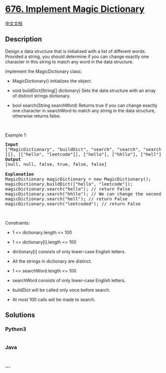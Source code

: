 * [[https://leetcode.com/problems/implement-magic-dictionary][676.
Implement Magic Dictionary]]
  :PROPERTIES:
  :CUSTOM_ID: implement-magic-dictionary
  :END:
[[./solution/0600-0699/0676.Implement Magic Dictionary/README.org][中文文档]]

** Description
   :PROPERTIES:
   :CUSTOM_ID: description
   :END:

#+begin_html
  <p>
#+end_html

Design a data structure that is initialized with a list of different
words. Provided a string, you should determine if you can change exactly
one character in this string to match any word in the data structure.

#+begin_html
  </p>
#+end_html

#+begin_html
  <p>
#+end_html

Implement the MagicDictionary class:

#+begin_html
  </p>
#+end_html

#+begin_html
  <ul>
#+end_html

#+begin_html
  <li>
#+end_html

MagicDictionary() Initializes the object.

#+begin_html
  </li>
#+end_html

#+begin_html
  <li>
#+end_html

void buildDict(String[] dictionary) Sets the data structure with an
array of distinct strings dictionary.

#+begin_html
  </li>
#+end_html

#+begin_html
  <li>
#+end_html

bool search(String searchWord) Returns true if you can change exactly
one character in searchWord to match any string in the data structure,
otherwise returns false.

#+begin_html
  </li>
#+end_html

#+begin_html
  </ul>
#+end_html

#+begin_html
  <p>
#+end_html

 

#+begin_html
  </p>
#+end_html

#+begin_html
  <p>
#+end_html

Example 1:

#+begin_html
  </p>
#+end_html

#+begin_html
  <pre>
  <strong>Input</strong>
  [&quot;MagicDictionary&quot;, &quot;buildDict&quot;, &quot;search&quot;, &quot;search&quot;, &quot;search&quot;, &quot;search&quot;]
  [[], [[&quot;hello&quot;, &quot;leetcode&quot;]], [&quot;hello&quot;], [&quot;hhllo&quot;], [&quot;hell&quot;], [&quot;leetcoded&quot;]]
  <strong>Output</strong>
  [null, null, false, true, false, false]

  <strong>Explanation</strong>
  MagicDictionary magicDictionary = new MagicDictionary();
  magicDictionary.buildDict([&quot;hello&quot;, &quot;leetcode&quot;]);
  magicDictionary.search(&quot;hello&quot;); // return False
  magicDictionary.search(&quot;hhllo&quot;); // We can change the second &#39;h&#39; to &#39;e&#39; to match &quot;hello&quot; so we return True
  magicDictionary.search(&quot;hell&quot;); // return False
  magicDictionary.search(&quot;leetcoded&quot;); // return False
  </pre>
#+end_html

#+begin_html
  <p>
#+end_html

 

#+begin_html
  </p>
#+end_html

#+begin_html
  <p>
#+end_html

Constraints:

#+begin_html
  </p>
#+end_html

#+begin_html
  <ul>
#+end_html

#+begin_html
  <li>
#+end_html

1 <= dictionary.length <= 100

#+begin_html
  </li>
#+end_html

#+begin_html
  <li>
#+end_html

1 <= dictionary[i].length <= 100

#+begin_html
  </li>
#+end_html

#+begin_html
  <li>
#+end_html

dictionary[i] consists of only lower-case English letters.

#+begin_html
  </li>
#+end_html

#+begin_html
  <li>
#+end_html

All the strings in dictionary are distinct.

#+begin_html
  </li>
#+end_html

#+begin_html
  <li>
#+end_html

1 <= searchWord.length <= 100

#+begin_html
  </li>
#+end_html

#+begin_html
  <li>
#+end_html

searchWord consists of only lower-case English letters.

#+begin_html
  </li>
#+end_html

#+begin_html
  <li>
#+end_html

buildDict will be called only once before search.

#+begin_html
  </li>
#+end_html

#+begin_html
  <li>
#+end_html

At most 100 calls will be made to search.

#+begin_html
  </li>
#+end_html

#+begin_html
  </ul>
#+end_html

** Solutions
   :PROPERTIES:
   :CUSTOM_ID: solutions
   :END:

#+begin_html
  <!-- tabs:start -->
#+end_html

*** *Python3*
    :PROPERTIES:
    :CUSTOM_ID: python3
    :END:
#+begin_src python
#+end_src

*** *Java*
    :PROPERTIES:
    :CUSTOM_ID: java
    :END:
#+begin_src java
#+end_src

*** *...*
    :PROPERTIES:
    :CUSTOM_ID: section
    :END:
#+begin_example
#+end_example

#+begin_html
  <!-- tabs:end -->
#+end_html
